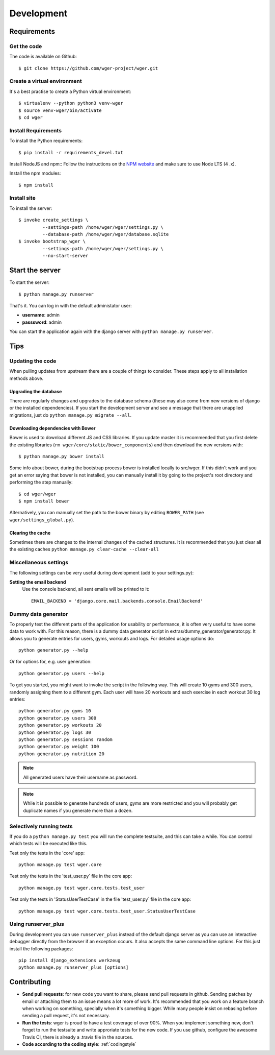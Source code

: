 .. _development:

Development
===========

Requirements
------------

Get the code
~~~~~~~~~~~~

The code is available on Github::

  $ git clone https://github.com/wger-project/wger.git

Create a virtual environment
~~~~~~~~~~~~~~~~~~~~~~~~~~~~

It's a best practise to create a Python virtual environment::

  $ virtualenv --python python3 venv-wger
  $ source venv-wger/bin/activate
  $ cd wger


Install Requirements
~~~~~~~~~~~~~~~~~~~~

To install the Python requirements::

  $ pip install -r requirements_devel.txt

Install NodeJS and npm::
Follow the instructions on the `NPM website <https://docs.npmjs
.com/getting-started/installing-node>`_ and make sure to use Node LTS (4
.x).

Install the npm modules::

  $ npm install


Install site
~~~~~~~~~~~~

To install the server::

  $ invoke create_settings \
           --settings-path /home/wger/wger/settings.py \
           --database-path /home/wger/wger/database.sqlite
  $ invoke bootstrap_wger \
           --settings-path /home/wger/wger/settings.py \
           --no-start-server

Start the server
----------------

To start the server::

  $ python manage.py runserver

That's it. You can log in with the default administator user:

* **username**: admin
* **passsword**: admin

You can start the application again with the django server with
``python manage.py runserver``.

.. _tips:

Tips
----

Updating the code
~~~~~~~~~~~~~~~~~

When pulling updates from upstream there are a couple of things to consider.
These steps apply to all installation methods above.

Upgrading the database
``````````````````````

There are regularly changes and upgrades to the database schema (these may also
come from new versions of django or the installed dependencies). If you start
the development server and see a message that there are unapplied migrations,
just do ``python manage.py migrate --all``.

Downloading dependencies with Bower
```````````````````````````````````

Bower is used to download different JS and CSS libraries. If you update master
it is recommended that you first delete the existing libraries
(``rm wger/core/static/bower_components``) and then download the new versions
with::

    $ python manage.py bower install


Some info about bower, during the bootstrap process bower is installed locally
to src/wger. If this didn't work and you get an error saying that bower is not
installed, you can manually install it by going to the  project's root directory
and performing the step manually::

   $ cd wger/wger
   $ npm install bower

Alternatively, you can manually set the path to the bower binary by editing
``BOWER_PATH`` (see ``wger/settings_global.py``).


Clearing the cache
``````````````````

Sometimes there are changes to the internal changes of the cached structures.
It is recommended that you just clear all the existing caches
``python manage.py clear-cache --clear-all``

Miscellaneous settings
~~~~~~~~~~~~~~~~~~~~~~

The following settings can be very useful during development (add to your
settings.py):


**Setting the email backend**
   Use the console backend, all sent emails will be printed to it::

       EMAIL_BACKEND = 'django.core.mail.backends.console.EmailBackend'

Dummy data generator
~~~~~~~~~~~~~~~~~~~~

To properly test the different parts of the application for usability or
performance, it is often very useful to have some data to work with. For this
reason, there is a dummy data generator script in
extras/dummy_generator/generator.py. It allows you to generate entries for
users, gyms, workouts and logs. For detailed usage options do::

  python generator.py --help

Or for options for, e.g. user generation::

  python generator.py users --help

To get you started, you might want to invoke the script in the following way. This
will create 10 gyms and 300 users, randomly assigning them to a different gym. Each
user will have 20 workouts and each exercise in each workout 30 log entries::

  python generator.py gyms 10
  python generator.py users 300
  python generator.py workouts 20
  python generator.py logs 30
  python generator.py sessions random
  python generator.py weight 100
  python generator.py nutrition 20

.. note::
   All generated users have their username as password.

.. note::
   While it is possible to generate hundreds of users, gyms are more restricted and
   you will probably get duplicate names if you generate more than a dozen.


Selectively running tests
~~~~~~~~~~~~~~~~~~~~~~~~~

If you do a ``python manage.py test`` you will run the complete testsuite, and
this can take a while. You can control which tests will be executed like this.

Test only the tests in the 'core' app::

  python manage.py test wger.core

Test only the tests in the 'test_user.py` file in the core app::

  python manage.py test wger.core.tests.test_user

Test only the tests in 'StatusUserTestCase' in the file 'test_user.py` file in
the core app::

  python manage.py test wger.core.tests.test_user.StatusUserTestCase


Using runserver_plus
~~~~~~~~~~~~~~~~~~~~

During development you can use ``runserver_plus`` instead of the default django
server as you can use an interactive debugger directly from the browser if an
exception occurs. It also accepts the same command line options. For this just
install the following packages::

    pip install django_extensions werkzeug
    python manage.py runserver_plus [options]


Contributing
------------

* **Send pull requests**: for new code you want to share, please send pull
  requests in github. Sending patches by email or attaching them to an issue
  means a lot more of work. It's recommended that you work on a feature branch
  when working on something, specially when it's something bigger. While many
  people insist on rebasing before sending a pull request, it's not necessary.

* **Run the tests**: wger is proud to have a test coverage of over 90%. When you
  implement something new, don't forget to run the testsuite and write approriate
  tests for the new code. If you use github, configure the awesome Travis CI,
  there is already a .travis file in the sources.

* **Code according to the coding style**: :ref:`codingstyle`

